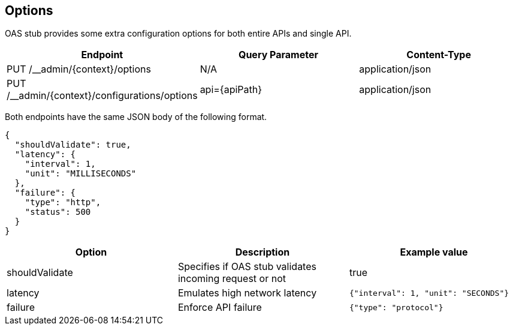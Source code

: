 [#options]
== Options

OAS stub provides some extra configuration options for both
entire APIs and single API.

[cols="1,1,1"]
|===
| Endpoint                                      | Query Parameter | Content-Type

| PUT /__admin/{context}/options                | N/A             | application/json
| PUT /__admin/{context}/configurations/options | api={apiPath}   | application/json
|===

Both endpoints have the same JSON body of the following format.

[source, json]
----
{
  "shouldValidate": true,
  "latency": {
    "interval": 1,
    "unit": "MILLISECONDS"
  },
  "failure": {
    "type": "http",
    "status": 500
  }
}
----

[cols="1,1,1"]
|===
| Option | Description | Example value

| shouldValidate | Specifies if OAS stub validates incoming request or not | true
| latency | Emulates high network latency | `{"interval": 1, "unit": "SECONDS"}`
| failure | Enforce API failure | `{"type": "protocol"}`
|===
